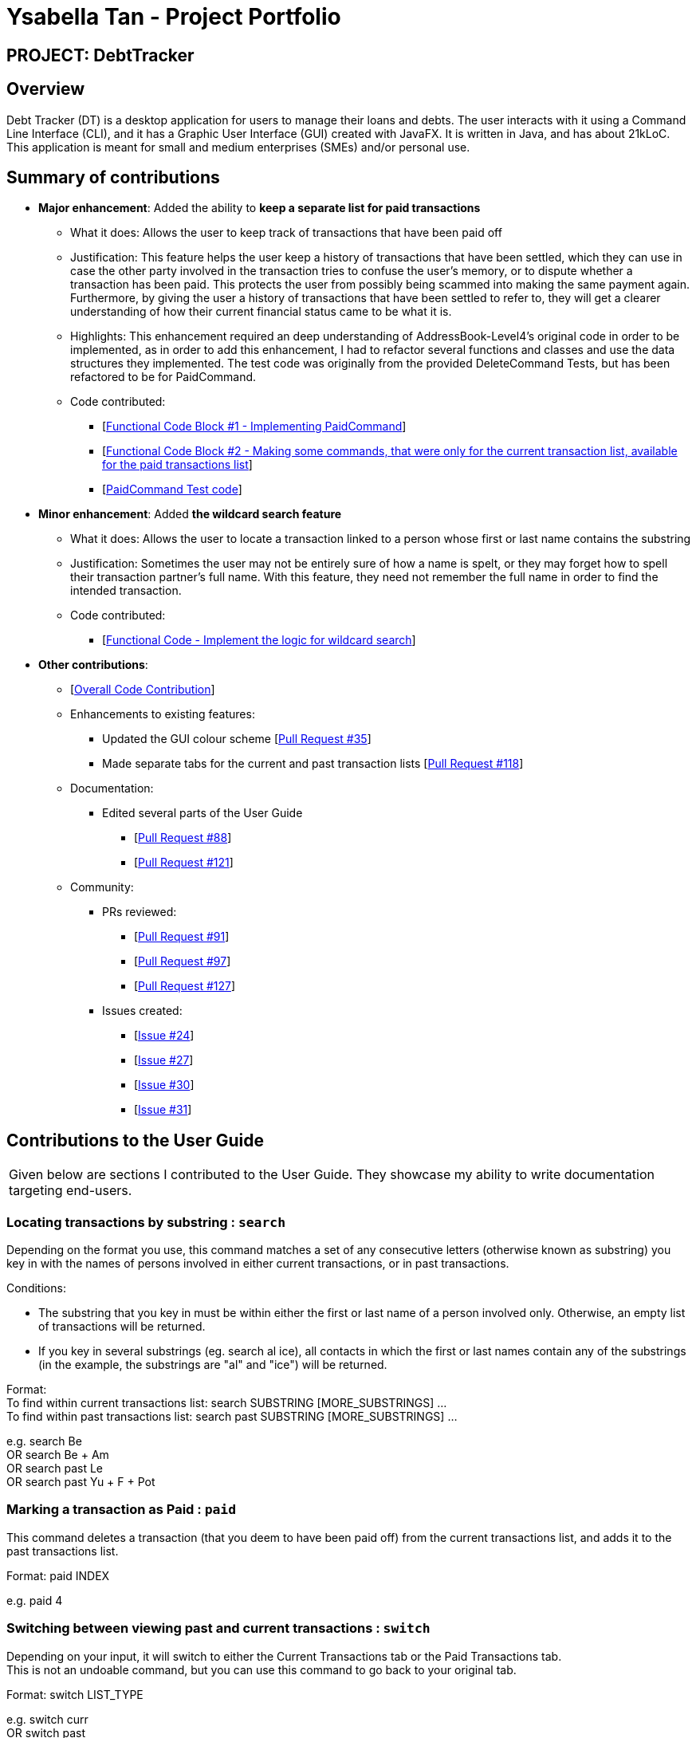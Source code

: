 = Ysabella Tan - Project Portfolio

:site-section: AboutUs
:imagesDir: ../images
:stylesDir: ../stylesheets

== PROJECT: DebtTracker

== Overview

Debt Tracker (DT) is a desktop application for users to manage their loans and debts. The user interacts with it using
a Command Line Interface (CLI), and it has a Graphic User Interface (GUI) created with JavaFX. It is written in Java,
and has about 21kLoC. This application is meant for small and medium enterprises (SMEs) and/or personal use.

== Summary of contributions

* *Major enhancement*: Added the ability to *keep a separate list for paid transactions*
** What it does: Allows the user to keep track of transactions that have been paid off
** Justification: This feature helps the user keep a history of transactions that have been settled, which they can use
in case the other party involved in the transaction tries to confuse the user's memory, or to dispute whether a
transaction has been paid. This protects the user from possibly being scammed into making the same payment again. +
Furthermore, by giving the user a history of transactions that have been settled to refer to, they will get a clearer
understanding of how their current financial status came to be what it is.
** Highlights: This enhancement required an deep understanding of AddressBook-Level4's original code in order to be
implemented, as in order to add this enhancement, I had to refactor several functions and classes and use the data
structures they implemented. The test code was originally from the provided DeleteCommand Tests, but has been refactored
to be for PaidCommand.
** Code contributed: +
*** [https://github.com/CS2103-AY1819S1-W12-2/main/pull/96/files[Functional Code Block #1 - Implementing
PaidCommand]] +
*** [https://github.com/CS2103-AY1819S1-W12-2/main/pull/121/files[Functional Code Block #2 - Making some commands, that
 were only for the current transaction list, available for the paid transactions list]]
*** [https://github.com/CS2103-AY1819S1-W12-2/main/blob/master/src/test/java/seedu/address/logic/commands/PaidCommandTest.java[PaidCommand Test code]]

* *Minor enhancement*: Added *the wildcard search feature*
** What it does: Allows the user to locate a transaction linked to a person whose first or last name contains the
substring
** Justification: Sometimes the user may not be entirely sure of how a name is spelt, or they may forget how to spell
their transaction partner's full name. With this feature, they need not remember the full name in order to find the
intended transaction.
** Code contributed:
*** [https://github.com/CS2103-AY1819S1-W12-2/main/pull/88/files[Functional Code - Implement the logic for wildcard search]]

* *Other contributions*:

** [https://nus-cs2103-ay1819s1.github.io/cs2103-dashboard/#=undefined&search=bellaaarh[Overall Code Contribution]]

** Enhancements to existing features:
*** Updated the GUI colour scheme [https://github.com/CS2103-AY1819S1-W12-2/main/pull/35/files[Pull Request #35]]
*** Made separate tabs for the current and past transaction lists [https://github.com/CS2103-AY1819S1-W12-2/main/pull/118/files[Pull Request #118]]

** Documentation:
*** Edited several parts of the User Guide +
**** [https://github.com/CS2103-AY1819S1-W12-2/main/pull/88/files[Pull Request #88]] +
**** [https://github.com/CS2103-AY1819S1-W12-2/main/pull/121/files[Pull Request #121]]

** Community:
*** PRs reviewed:
**** [https://github.com/CS2103-AY1819S1-W12-2/main/pull/91[Pull Request #91]] +
**** [https://github.com/CS2103-AY1819S1-W12-2/main/pull/97[Pull Request #97]] +
**** [https://github.com/CS2103-AY1819S1-W12-2/main/pull/127[Pull Request #127]] +

*** Issues created:
**** [https://github.com/CS2103-AY1819S1-W12-2/main/issues/24[Issue #24]] +
**** [https://github.com/CS2103-AY1819S1-W12-2/main/issues/27[Issue #27]] +
**** [https://github.com/CS2103-AY1819S1-W12-2/main/issues/30[Issue #30]] +
**** [https://github.com/CS2103-AY1819S1-W12-2/main/issues/31[Issue #31]] +

== Contributions to the User Guide

|===
|Given below are sections I contributed to the User Guide. They showcase my ability to write documentation targeting end-users.
|===
=== Locating transactions by substring : `search`

Depending on the format you use, this command matches a set of any consecutive letters (otherwise known as substring)
you key in with the names of persons involved in either current transactions, or in past transactions. +

Conditions: +

* The substring that you key in must be within either the first or last name of a person involved only.
Otherwise, an empty list of transactions will be returned. +
* If you key in several substrings (eg. search al ice), all contacts in which the first or last names contain any of the
 substrings (in the example, the substrings are "al" and "ice") will be returned.

Format: +
To find within current transactions list: search SUBSTRING [MORE_SUBSTRINGS] ... +
To find within past transactions list: search past SUBSTRING [MORE_SUBSTRINGS] ...

e.g. search Be +
OR search Be + Am +
OR search past Le +
OR search past Yu + F + Pot

=== Marking a transaction as Paid : `paid`

This command deletes a transaction (that you deem to have been paid off) from the current transactions list,
and adds it to the past transactions list. +

Format: paid INDEX

e.g. paid 4

=== Switching between viewing past and current transactions : `switch`

Depending on your input, it will switch to either the Current Transactions tab or the Paid Transactions tab. +
This is not an undoable command, but you can use this command to go back to your original tab.

Format: switch LIST_TYPE

e.g. switch curr +
OR switch past

''''
**User Guide-Related Pull Requests:** +

[https://github.com/CS2103-AY1819S1-W12-2/main/pull/88/files?utf8=%E2%9C%93&diff=unified&short_path=d80058c#diff-d80058c033b9f127ec727c18cc84ce4d[Pull Request #88]] +

[https://github.com/CS2103-AY1819S1-W12-2/main/pull/121/files?short_path=d80058c#diff-d80058c033b9f127ec727c18cc84ce4d[Pull Request #121]] +




== Contributions to the Developer Guide

|===
|Given below are sections I contributed to the Developer Guide. They showcase my ability to write technical documentation and the technical depth of my contributions to the project.
|===

== Use Cases
=== Wildcard Search

MSS:

1. User requests to find a certain contact containing the substring they key in.
2. The system will filter out a list of contacts whose first names or last names contain the substring.

Extensions:

1a. User does not enter a substring after the command word.

    ... The system raises an error specifying that there must be a substring input.
    ... Use case ends.

=== Paid

MSS:

1. User requests to shift a transaction under the Current Transactions tab to the Past Transactions tab.
2. User is prompted to input the list index of the transaction to be shifted.
3. User keys in the index in the form and submits the form.
4. Selected transaction is deleted from the transactions list under the Current Transactions tab, and is stored in the
transactions list under the Past Transactions tab, in the database.

Extensions:

2a. User inputs an invalid index.

    ... The system raises an error specifying that the index entered was invalid.
    ... Use case ends.

2b. The transactions list under Past Transactions is full and cannot store any more transactions.

    ... The user is informed that the quota of transactions allocated to him/her has exceeded.
    ... The user is prompted that his oldest transaction will be removed. If user agrees, then the oldest transaction will
    be removed.
    ... If the user declines, the user is displayed his/her 5 oldest transactions and asked to clear one of them.
    ... If the user refuses to clear any of his/her transactions, the user is informed that he/she cannot enter another
    transaction without clearing any of the previous transactions.
    ... Use case ends.

== Instructions for Manual Testing
=== Paid Command
 .  Prerequisites: The index the user keyed in must have a valid transaction at that numbered entry in the transactions
 list under the Current Transactions tab.
 .. Test case: `paid 1` +
    Expected: If the transactions list under the Current Transactions tab is at least 3 entries long, the third
    transaction from that list is deleted, and added to the transactions list under the Past Transactions tab.
 .. Incorrect paid commands to try: `paid`, `paid 0`, `paid x` (where x is larger than the list size) _{give more}_ +
    Expected: Error details (showing an invalid index was keyed in) will be displayed in the results display.


''''
**Developer Guide-Related Pull Requests:** +
[https://github.com/CS2103-AY1819S1-W12-2/main/pull/135/files[Pull Request #135]] +
